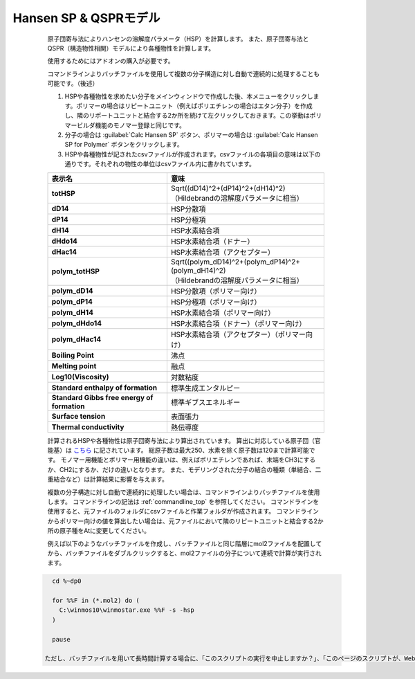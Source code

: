 
Hansen SP & QSPRモデル
----------------------
   原子団寄与法によりハンセンの溶解度パラメータ（HSP）を計算します。
   また、原子団寄与法とQSPR（構造物性相関）モデルにより各種物性を計算します。

   使用するためにはアドオンの購入が必要です。
   
   コマンドラインよりバッチファイルを使用して複数の分子構造に対し自動で連続的に処理することも可能です。（後述）

   1. HSPや各種物性を求めたい分子をメインウィンドウで作成した後、本メニューをクリックします。ポリマーの場合はリピートユニット（例えばポリエチレンの場合はエタン分子）を作成し、隣のリポートユニットと結合する2か所を続けて左クリックしておきます。この挙動はポリマービルダ機能のモノマー登録と同じです。
   2. 分子の場合は :guilabel:`Calc Hansen SP` ボタン、ポリマーの場合は :guilabel:`Calc Hansen SP for Polymer` ボタンをクリックします。
   3. HSPや各種物性が記されたcsvファイルが作成されます。csvファイルの各項目の意味は以下の通りです。それぞれの物性の単位はcsvファイル内に書かれています。

   .. list-table::
      :header-rows: 1
      :stub-columns: 1

      * - 表示名
        - 意味
      * - totHSP
        - | Sqrt((dD14)^2+(dP14)^2+(dH14)^2)
          | （Hildebrandの溶解度パラメータに相当）
      * - dD14
        - HSP分散項
      * - dP14
        - HSP分極項
      * - dH14
        - HSP水素結合項
      * - dHdo14
        - HSP水素結合項（ドナー）
      * - dHac14
        - HSP水素結合項（アクセプター）
      * - polym_totHSP
        - | Sqrt((polym_dD14)^2+(polym_dP14)^2+(polym_dH14)^2)
          | （Hildebrandの溶解度パラメータに相当）
      * - polym_dD14
        - HSP分散項（ポリマー向け）
      * - polym_dP14
        - HSP分極項（ポリマー向け）
      * - polym_dH14
        - HSP水素結合項（ポリマー向け）
      * - polym_dHdo14
        - HSP水素結合項（ドナー）（ポリマー向け）
      * - polym_dHac14
        - HSP水素結合項（アクセプター）（ポリマー向け）
      * - Boiling Point
        - 沸点
      * - Melting point
        - 融点
      * - Log10(Viscosity)
        - 対数粘度
      * - Standard enthalpy of formation
        - 標準生成エンタルピー
      * - Standard Gibbs free energy of formation
        - 標準ギブスエネルギー
      * - Surface tension
        - 表面張力
      * - Thermal conductivity
        - 熱伝導度

   計算されるHSPや各種物性は原子団寄与法により算出されています。
   算出に対応している原子団（官能基）は `こちら <https://www.pirika.com/NewHP-J/JP2/FunctionalG.html>`_ に記されています。
   総原子数は最大250、水素を除く原子数は120まで計算可能です。
   モノマー用機能とポリマー用機能の違いは、例えばポリエチレンであれば、末端をCH3にするか、CH2にするか、だけの違いとなります。
   また、モデリングされた分子の結合の種類（単結合、二重結合など）は計算結果に影響を与えます。

   複数の分子構造に対し自動で連続的に処理したい場合は、コマンドラインよりバッチファイルを使用します。
   コマンドラインの記法は :ref:`commandline_top` を参照してください。
   コマンドラインを使用すると、元ファイルのフォルダにcsvファイルと作業フォルダが作成されます。
   コマンドラインからポリマー向けの値を算出したい場合は、元ファイルにおいて隣のリピートユニットと結合する2か所の原子種をAtに変更してください。
   
   例えば以下のようなバッチファイルを作成し、バッチファイルと同じ階層にmol2ファイルを配置してから、バッチファイルをダブルクリックすると、mol2ファイルの分子について連続で計算が実行されます。
  
  .. code-block:: bat
     
     cd %~dp0

     for %%F in (*.mol2) do (
       C:\winmos10\winmostar.exe %%F -s -hsp
     )

     pause

   ただし、バッチファイルを用いて長時間計算する場合に、「このスクリプトの実行を中止しますか？」、「このページのスクリプトが、Webブラウザーの実行速度を遅くしています。」、「スクリプトを実行し続けると、コンピューターが応答しなくなる可能性があります。」などの警告が都度表示される場合があります。その場合は、 `こちら <https://support.microsoft.com/en-us/help/175500/error-message-a-script-on-this-page-is-causing-internet-explorer-to-ru>`_ のページの「Let me fix it myself」の方法で警告の出現を回避することができます。
